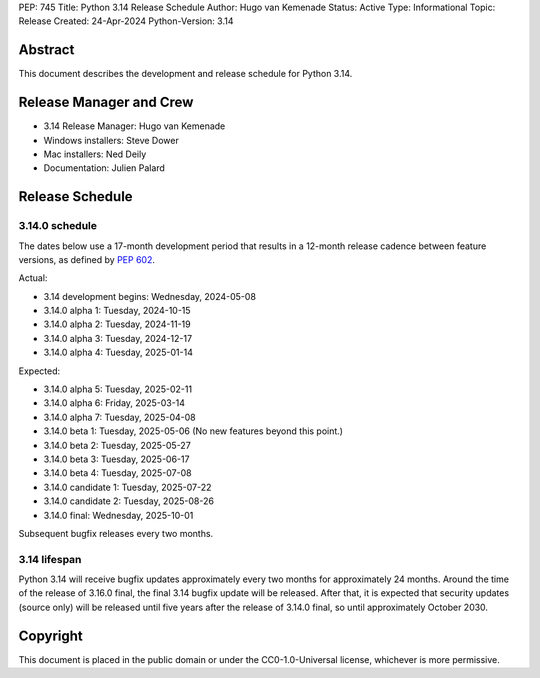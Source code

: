 PEP: 745
Title: Python 3.14 Release Schedule
Author: Hugo van Kemenade
Status: Active
Type: Informational
Topic: Release
Created: 24-Apr-2024
Python-Version: 3.14


Abstract
========

This document describes the development and release schedule for
Python 3.14.

Release Manager and Crew
========================

- 3.14 Release Manager: Hugo van Kemenade
- Windows installers: Steve Dower
- Mac installers: Ned Deily
- Documentation: Julien Palard


Release Schedule
================

3.14.0 schedule
---------------

The dates below use a 17-month development period that results
in a 12-month release cadence between feature versions, as defined by
:pep:`602`.

Actual:

- 3.14 development begins: Wednesday, 2024-05-08
- 3.14.0 alpha 1: Tuesday, 2024-10-15
- 3.14.0 alpha 2: Tuesday, 2024-11-19
- 3.14.0 alpha 3: Tuesday, 2024-12-17
- 3.14.0 alpha 4: Tuesday, 2025-01-14

Expected:

- 3.14.0 alpha 5: Tuesday, 2025-02-11
- 3.14.0 alpha 6: Friday, 2025-03-14
- 3.14.0 alpha 7: Tuesday, 2025-04-08
- 3.14.0 beta 1: Tuesday, 2025-05-06
  (No new features beyond this point.)
- 3.14.0 beta 2: Tuesday, 2025-05-27
- 3.14.0 beta 3: Tuesday, 2025-06-17
- 3.14.0 beta 4: Tuesday, 2025-07-08
- 3.14.0 candidate 1: Tuesday, 2025-07-22
- 3.14.0 candidate 2: Tuesday, 2025-08-26
- 3.14.0 final: Wednesday, 2025-10-01

Subsequent bugfix releases every two months.


3.14 lifespan
-------------

Python 3.14 will receive bugfix updates approximately every two months for
approximately 24 months. Around the time of the release of 3.16.0 final, the
final 3.14 bugfix update will be released. After that, it is expected that
security updates (source only) will be released until five years after the
release of 3.14.0 final, so until approximately October 2030.


Copyright
=========

This document is placed in the public domain or under the
CC0-1.0-Universal license, whichever is more permissive.
